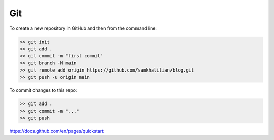 Git
===

To create a new repository in GitHub and then from the command line:

.. code-block:: bash

    >> git init
    >> git add .
    >> git commit -m "first commit"
    >> git branch -M main
    >> git remote add origin https://github.com/samkhalilian/blog.git
    >> git push -u origin main

To commit changes to this repo:

.. code-block:: bash

    >> git add .
    >> git commit -m "..."
    >> git push


https://docs.github.com/en/pages/quickstart
